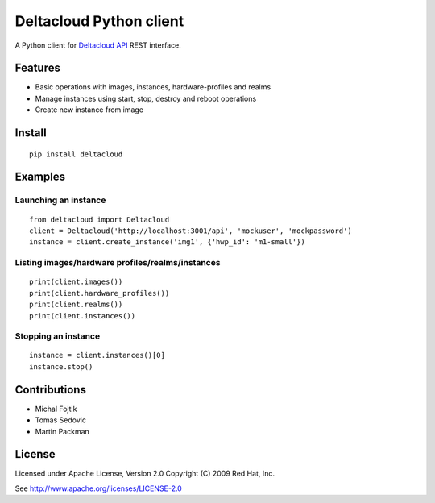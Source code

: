 Deltacloud Python client
========================

A Python client for `Deltacloud API <http://deltacloud.apache.org/>`_ REST interface.


Features
--------

- Basic operations with images, instances, hardware-profiles and realms
- Manage instances using start, stop, destroy and reboot operations
- Create new instance from image


Install
-------

::

    pip install deltacloud


Examples
--------

Launching an instance
^^^^^^^^^^^^^^^^^^^^^

::

    from deltacloud import Deltacloud
    client = Deltacloud('http://localhost:3001/api', 'mockuser', 'mockpassword')
    instance = client.create_instance('img1', {'hwp_id': 'm1-small'})

Listing images/hardware profiles/realms/instances
^^^^^^^^^^^^^^^^^^^^^^^^^^^^^^^^^^^^^^^^^^^^^^^^^

::

    print(client.images())
    print(client.hardware_profiles())
    print(client.realms())
    print(client.instances())

Stopping an instance
^^^^^^^^^^^^^^^^^^^^

::

    instance = client.instances()[0]
    instance.stop()


Contributions
-------------

* Michal Fojtik
* Tomas Sedovic
* Martin Packman


License
-------

Licensed under Apache License, Version 2.0 Copyright (C) 2009  Red Hat, Inc.

See http://www.apache.org/licenses/LICENSE-2.0

